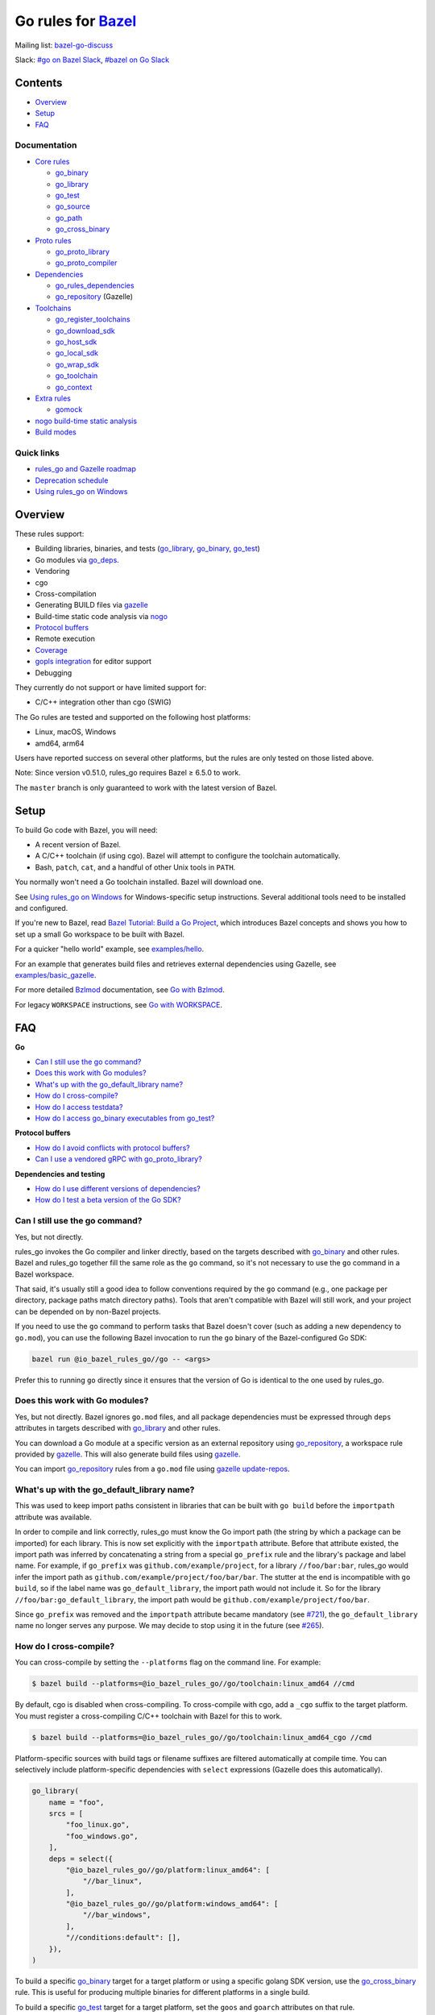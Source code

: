 Go rules for Bazel_
=====================

.. Links to external sites and pages
.. _//tests/core/cross: https://github.com/bazelbuild/rules_go/blob/master/tests/core/cross/BUILD.bazel
.. _Avoiding conflicts: proto/core.rst#avoiding-conflicts
.. _Bazel labels: https://docs.bazel.build/versions/master/build-ref.html#labels
.. _Bazel: https://bazel.build/
.. _Bazel Tutorial\: Build a Go Project: https://bazel.build/start/go
.. _Build modes: go/modes.rst
.. _Bzlmod: https://bazel.build/external/overview#bzlmod
.. _Go with Bzlmod: docs/go/core/bzlmod.md
.. _Go with WORKSPACE: docs/go/core/workspace.md
.. _Core rules: docs/go/core/rules.md
.. _Coverage: https://bazel.google.cn/docs/coverage
.. _Dependencies: go/dependencies.rst
.. _Deprecation schedule: https://github.com/bazelbuild/rules_go/wiki/Deprecation-schedule
.. _examples/basic_gazelle: examples/basic_gazelle
.. _examples/hello: examples/hello
.. _Gopher Slack: https://invite.slack.golangbridge.org/
.. _gopls integration: https://github.com/bazelbuild/rules_go/wiki/Editor-setup
.. _Overriding dependencies: go/dependencies.rst#overriding-dependencies
.. _Proto rules: proto/core.rst
.. _Protocol buffers: proto/core.rst
.. _Toolchains: go/toolchains.rst
.. _Using rules_go on Windows: windows.rst
.. _bazel-go-discuss: https://groups.google.com/forum/#!forum/bazel-go-discuss
.. _configuration transition: https://docs.bazel.build/versions/master/skylark/lib/transition.html
.. _gazelle update-repos: https://github.com/bazelbuild/bazel-gazelle#update-repos
.. _gazelle: https://github.com/bazelbuild/bazel-gazelle
.. _github.com/bazelbuild/bazel-gazelle: https://github.com/bazelbuild/bazel-gazelle
.. _github.com/bazelbuild/rules_go/go/tools/bazel: https://pkg.go.dev/github.com/bazelbuild/rules_go/go/tools/bazel?tab=doc
.. _nogo build-time static analysis: go/nogo.rst
.. _nogo: go/nogo.rst
.. _rules_go and Gazelle roadmap: https://github.com/bazelbuild/rules_go/wiki/Roadmap
.. _#bazel on Go Slack: https://gophers.slack.com/archives/C1SCQE54N
.. _#go on Bazel Slack: https://bazelbuild.slack.com/archives/CDBP88Z0D

.. Go rules
.. _go_binary: docs/go/core/rules.md#go_binary
.. _go_context: go/toolchains.rst#go_context
.. _go_deps: https://github.com/bazel-contrib/bazel-gazelle/blob/master/extensions.md#go_deps
.. _go_download_sdk: go/toolchains.rst#go_download_sdk
.. _go_host_sdk: go/toolchains.rst#go_host_sdk
.. _go_library: docs/go/core/rules.md#go_library
.. _go_local_sdk: go/toolchains.rst#go_local_sdk
.. _go_path: docs/go/core/rules.md#go_path
.. _go_proto_compiler: proto/core.rst#go_proto_compiler
.. _go_proto_library: proto/core.rst#go_proto_library
.. _go_register_toolchains: go/toolchains.rst#go_register_toolchains
.. _go_repository: https://github.com/bazelbuild/bazel-gazelle/blob/master/reference.md#go_repository
.. _go_rules_dependencies: go/dependencies.rst#go_rules_dependencies
.. _go_source: docs/go/core/rules.md#go_source
.. _go_test: docs/go/core/rules.md#go_test
.. _go_cross_binary: docs/go/core/rules.md#go_cross_binary
.. _go_toolchain: go/toolchains.rst#go_toolchain
.. _go_wrap_sdk: go/toolchains.rst#go_wrap_sdk
.. _gomock: docs/go/extras/extras.md#gomock

.. External rules
.. _git_repository: https://docs.bazel.build/versions/master/repo/git.html
.. _http_archive: https://docs.bazel.build/versions/master/repo/http.html#http_archive
.. _proto_library: https://github.com/bazelbuild/rules_proto

.. Issues
.. _#265: https://github.com/bazelbuild/rules_go/issues/265
.. _#721: https://github.com/bazelbuild/rules_go/issues/721
.. _#889: https://github.com/bazelbuild/rules_go/issues/889
.. _#1199: https://github.com/bazelbuild/rules_go/issues/1199
.. _#2775: https://github.com/bazelbuild/rules_go/issues/2775


Mailing list: `bazel-go-discuss`_

Slack: `#go on Bazel Slack`_, `#bazel on Go Slack`_

Contents
--------

* `Overview`_
* `Setup`_
* `FAQ`_

Documentation
~~~~~~~~~~~~~

* `Core rules`_

  * `go_binary`_
  * `go_library`_
  * `go_test`_
  * `go_source`_
  * `go_path`_
  * `go_cross_binary`_

* `Proto rules`_

  * `go_proto_library`_
  * `go_proto_compiler`_

* `Dependencies`_

  * `go_rules_dependencies`_
  * `go_repository`_ (Gazelle)

* `Toolchains`_

  * `go_register_toolchains`_
  * `go_download_sdk`_
  * `go_host_sdk`_
  * `go_local_sdk`_
  * `go_wrap_sdk`_
  * `go_toolchain`_
  * `go_context`_

* `Extra rules <docs/go/extras/extras.md>`_

  * `gomock`_

* `nogo build-time static analysis`_
* `Build modes <go/modes.rst>`_

Quick links
~~~~~~~~~~~

* `rules_go and Gazelle roadmap`_
* `Deprecation schedule`_
* `Using rules_go on Windows`_

Overview
--------

These rules support:

* Building libraries, binaries, and tests (`go_library`_, `go_binary`_,
  `go_test`_)
* Go modules via `go_deps`_.
* Vendoring
* cgo
* Cross-compilation
* Generating BUILD files via gazelle_
* Build-time static code analysis via nogo_
* `Protocol buffers`_
* Remote execution
* `Coverage`_
* `gopls integration`_ for editor support
* Debugging

They currently do not support or have limited support for:

* C/C++ integration other than cgo (SWIG)

The Go rules are tested and supported on the following host platforms:

* Linux, macOS, Windows
* amd64, arm64

Users have reported success on several other platforms, but the rules are
only tested on those listed above.

Note: Since version v0.51.0, rules_go requires Bazel ≥ 6.5.0 to work.

The ``master`` branch is only guaranteed to work with the latest version of Bazel.


Setup
-----

To build Go code with Bazel, you will need:

* A recent version of Bazel.
* A C/C++ toolchain (if using cgo). Bazel will attempt to configure the
  toolchain automatically.
* Bash, ``patch``, ``cat``, and a handful of other Unix tools in ``PATH``.

You normally won't need a Go toolchain installed. Bazel will download one.

See `Using rules_go on Windows`_ for Windows-specific setup instructions.
Several additional tools need to be installed and configured.

If you're new to Bazel, read `Bazel Tutorial: Build a Go Project`_, which
introduces Bazel concepts and shows you how to set up a small Go workspace to
be built with Bazel.

For a quicker "hello world" example, see `examples/hello`_.

For an example that generates build files and retrieves external dependencies
using Gazelle, see `examples/basic_gazelle`_.

For more detailed `Bzlmod`_ documentation, see `Go with Bzlmod`_.

For legacy ``WORKSPACE`` instructions, see `Go with WORKSPACE`_.

FAQ
---

**Go**

* `Can I still use the go command?`_
* `Does this work with Go modules?`_
* `What's up with the go_default_library name?`_
* `How do I cross-compile?`_
* `How do I access testdata?`_
* `How do I access go_binary executables from go_test?`_

**Protocol buffers**

* `How do I avoid conflicts with protocol buffers?`_
* `Can I use a vendored gRPC with go_proto_library?`_

**Dependencies and testing**

* `How do I use different versions of dependencies?`_
* `How do I test a beta version of the Go SDK?`_

Can I still use the go command?
~~~~~~~~~~~~~~~~~~~~~~~~~~~~~~~

Yes, but not directly.

rules_go invokes the Go compiler and linker directly, based on the targets
described with `go_binary`_ and other rules. Bazel and rules_go together
fill the same role as the ``go`` command, so it's not necessary to use the
``go`` command in a Bazel workspace.

That said, it's usually still a good idea to follow conventions required by
the ``go`` command (e.g., one package per directory, package paths match
directory paths). Tools that aren't compatible with Bazel will still work,
and your project can be depended on by non-Bazel projects.

If you need to use the ``go`` command to perform tasks that Bazel doesn't cover
(such as adding a new dependency to ``go.mod``), you can use the following Bazel
invocation to run the ``go`` binary of the Bazel-configured Go SDK:

.. code:: bash

    bazel run @io_bazel_rules_go//go -- <args>

Prefer this to running ``go`` directly since it ensures that the version of Go
is identical to the one used by rules_go.

Does this work with Go modules?
~~~~~~~~~~~~~~~~~~~~~~~~~~~~~~~

Yes, but not directly. Bazel ignores ``go.mod`` files, and all package
dependencies must be expressed through ``deps`` attributes in targets
described with `go_library`_ and other rules.

You can download a Go module at a specific version as an external repository
using `go_repository`_, a workspace rule provided by gazelle_. This will also
generate build files using gazelle_.

You can import `go_repository`_ rules from a ``go.mod`` file using
`gazelle update-repos`_.

What's up with the go_default_library name?
~~~~~~~~~~~~~~~~~~~~~~~~~~~~~~~~~~~~~~~~~~~

This was used to keep import paths consistent in libraries that can be built
with ``go build`` before the ``importpath`` attribute was available.

In order to compile and link correctly, rules_go must know the Go import path
(the string by which a package can be imported) for each library. This is now
set explicitly with the ``importpath`` attribute. Before that attribute existed,
the import path was inferred by concatenating a string from a special
``go_prefix`` rule and the library's package and label name. For example, if
``go_prefix`` was ``github.com/example/project``, for a library
``//foo/bar:bar``, rules_go would infer the import path as
``github.com/example/project/foo/bar/bar``. The stutter at the end is
incompatible with ``go build``, so if the label name was ``go_default_library``,
the import path would not include it. So for the library
``//foo/bar:go_default_library``, the import path would be
``github.com/example/project/foo/bar``.

Since ``go_prefix`` was removed and the ``importpath`` attribute became
mandatory (see `#721`_), the ``go_default_library`` name no longer serves any
purpose. We may decide to stop using it in the future (see `#265`_).

How do I cross-compile?
~~~~~~~~~~~~~~~~~~~~~~~

You can cross-compile by setting the ``--platforms`` flag on the command line.
For example:

.. code::

  $ bazel build --platforms=@io_bazel_rules_go//go/toolchain:linux_amd64 //cmd

By default, cgo is disabled when cross-compiling. To cross-compile with cgo,
add a ``_cgo`` suffix to the target platform. You must register a
cross-compiling C/C++ toolchain with Bazel for this to work.

.. code::

  $ bazel build --platforms=@io_bazel_rules_go//go/toolchain:linux_amd64_cgo //cmd

Platform-specific sources with build tags or filename suffixes are filtered
automatically at compile time. You can selectively include platform-specific
dependencies with ``select`` expressions (Gazelle does this automatically).

.. code:: bzl

  go_library(
      name = "foo",
      srcs = [
          "foo_linux.go",
          "foo_windows.go",
      ],
      deps = select({
          "@io_bazel_rules_go//go/platform:linux_amd64": [
              "//bar_linux",
          ],
          "@io_bazel_rules_go//go/platform:windows_amd64": [
              "//bar_windows",
          ],
          "//conditions:default": [],
      }),
  )

To build a specific `go_binary`_ target for a target platform or using a
specific golang SDK version, use the `go_cross_binary`_ rule. This is useful
for producing multiple binaries for different platforms in a single build.

To build a specific `go_test`_ target for a target platform, set the
``goos`` and ``goarch`` attributes on that rule.

You can equivalently depend on a `go_binary`_ or `go_test`_ rule through
a Bazel `configuration transition`_ on ``//command_line_option:platforms``
(there are problems with this approach prior to rules_go 0.23.0).

How do I access testdata?
~~~~~~~~~~~~~~~~~~~~~~~~~

Bazel executes tests in a sandbox, which means tests don't automatically have
access to files. You must include test files using the ``data`` attribute.
For example, if you want to include everything in the ``testdata`` directory:

.. code:: bzl

  go_test(
      name = "foo_test",
      srcs = ["foo_test.go"],
      data = glob(["testdata/**"]),
      importpath = "github.com/example/project/foo",
  )

By default, tests are run in the directory of the build file that defined them.
Note that this follows the Go testing convention, not the Bazel convention
followed by other languages, which run in the repository root. This means
that you can access test files using relative paths. You can change the test
directory using the ``rundir`` attribute. See go_test_.

Gazelle will automatically add a ``data`` attribute like the one above if you
have a ``testdata`` directory *unless* it contains buildable .go files or
build files, in which case, ``testdata`` is treated as a normal package.

Note that on Windows, data files are not directly available to tests, since test
data files rely on symbolic links, and by default, Windows doesn't let
unprivileged users create symbolic links. You can use the
`github.com/bazelbuild/rules_go/go/tools/bazel`_ library to access data files.

How do I access go_binary executables from go_test?
~~~~~~~~~~~~~~~~~~~~~~~~~~~~~~~~~~~~~~~~~~~~~~~~~~~

The location where ``go_binary`` writes its executable file is not stable across
rules_go versions and should not be depended upon. The parent directory includes
some configuration data in its name. This prevents Bazel's cache from being
poisoned when the same binary is built in different configurations. The binary
basename may also be platform-dependent: on Windows, we add an .exe extension.

To depend on an executable in a ``go_test`` rule, reference the executable
in the ``data`` attribute (to make it visible), then expand the location
in ``args``. The real location will be passed to the test on the command line.
For example:

.. code:: bzl

  go_binary(
      name = "cmd",
      srcs = ["cmd.go"],
  )

  go_test(
      name = "cmd_test",
      srcs = ["cmd_test.go"],
      args = ["$(location :cmd)"],
      data = [":cmd"],
  )

See `//tests/core/cross`_ for a full example of a test that
accesses a binary.

Alternatively, you can set the ``out`` attribute of `go_binary`_ to a specific
filename. Note that when ``out`` is set, the binary won't be cached when
changing configurations.

.. code:: bzl

  go_binary(
      name = "cmd",
      srcs = ["cmd.go"],
      out = "cmd",
  )

  go_test(
      name = "cmd_test",
      srcs = ["cmd_test.go"],
      data = [":cmd"],
  )

How do I avoid conflicts with protocol buffers?
~~~~~~~~~~~~~~~~~~~~~~~~~~~~~~~~~~~~~~~~~~~~~~~

See `Avoiding conflicts`_ in the proto documentation.

Can I use a vendored gRPC with go_proto_library?
~~~~~~~~~~~~~~~~~~~~~~~~~~~~~~~~~~~~~~~~~~~~~~~~

This is not supported. When using `go_proto_library`_ with the
``@io_bazel_rules_go//proto:go_grpc`` compiler, an implicit dependency is added
on ``@org_golang_google_grpc//:go_default_library``. If you link another copy of
the same package from ``//vendor/google.golang.org/grpc:go_default_library``
or anywhere else, you may experience conflicts at compile or run-time.

If you're using Gazelle with proto rule generation enabled, imports of
``google.golang.org/grpc`` will be automatically resolved to
``@org_golang_google_grpc//:go_default_library`` to avoid conflicts. The
vendored gRPC should be ignored in this case.

If you specifically need to use a vendored gRPC package, it's best to avoid
using ``go_proto_library`` altogether. You can check in pre-generated .pb.go
files and build them with ``go_library`` rules. Gazelle will generate these
rules when proto rule generation is disabled (add ``# gazelle:proto
disable_global`` to your root build file).

How do I use different versions of dependencies?
~~~~~~~~~~~~~~~~~~~~~~~~~~~~~~~~~~~~~~~~~~~~~~~~

See `Overriding dependencies`_ for instructions on overriding repositories
declared in `go_rules_dependencies`_.

How do I test a beta version of the Go SDK?
~~~~~~~~~~~~~~~~~~~~~~~~~~~~~~~~~~~~~~~~~~~

rules_go only supports official releases of the Go SDK. However, you can still
test beta and RC versions by passing a ``version`` like ``"1.16beta1"`` to
`go_register_toolchains`_. See also `go_download_sdk`_.

.. code:: bzl

  load("@io_bazel_rules_go//go:deps.bzl", "go_register_toolchains", "go_rules_dependencies")

  go_rules_dependencies()

  go_register_toolchains(version = "1.17beta1")
